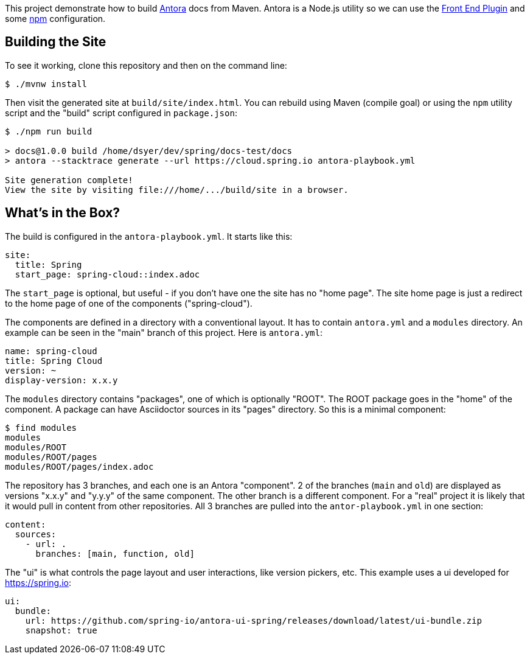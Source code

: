 This project demonstrate how to build https://docs.antora.org/[Antora] docs from Maven. Antora is a Node.js utility so we can use the https://github.com/eirslett/frontend-maven-plugin[Front End Plugin] and some https://www.npmjs.com/[npm] configuration.

## Building the Site

To see it working, clone this repository and then on the command line:

```
$ ./mvnw install
```

Then visit the generated site at `build/site/index.html`. You can rebuild using Maven (compile goal) or using the `npm` utility script and the "build" script configured in `package.json`:

```
$ ./npm run build 

> docs@1.0.0 build /home/dsyer/dev/spring/docs-test/docs
> antora --stacktrace generate --url https://cloud.spring.io antora-playbook.yml

Site generation complete!
View the site by visiting file:///home/.../build/site in a browser.
```

## What's in the Box?

The build is configured in the `antora-playbook.yml`. It starts like this:

```yaml
site:
  title: Spring
  start_page: spring-cloud::index.adoc
```

The `start_page` is optional, but useful - if you don't have one the site has no "home page". The site home page is just a redirect to the home page of one of the components ("spring-cloud").

The components are defined in a directory with a conventional layout. It has to contain `antora.yml` and a `modules` directory. An example can be seen in the "main" branch of this project. Here is `antora.yml`:

```yaml
name: spring-cloud
title: Spring Cloud
version: ~
display-version: x.x.y
```

The `modules` directory contains "packages", one of which is optionally "ROOT". The ROOT package goes in the "home" of the component. A package can have Asciidoctor sources in its "pages" directory. So this is a minimal component:

```
$ find modules
modules
modules/ROOT
modules/ROOT/pages
modules/ROOT/pages/index.adoc
```

The repository has 3 branches, and each one is an Antora "component". 2 of the branches (`main` and `old`) are displayed as versions "x.x.y" and "y.y.y" of the same component. The other branch is a different component. For a "real" project it is likely that it would pull in content from other repositories. All 3 branches are pulled into the `antor-playbook.yml` in one section:

```yaml
content:
  sources:
    - url: .
      branches: [main, function, old]
```

The "ui" is what controls the page layout and user interactions, like version pickers, etc. This example uses a ui developed for https://spring.io:

```yaml
ui:
  bundle:
    url: https://github.com/spring-io/antora-ui-spring/releases/download/latest/ui-bundle.zip
    snapshot: true
```